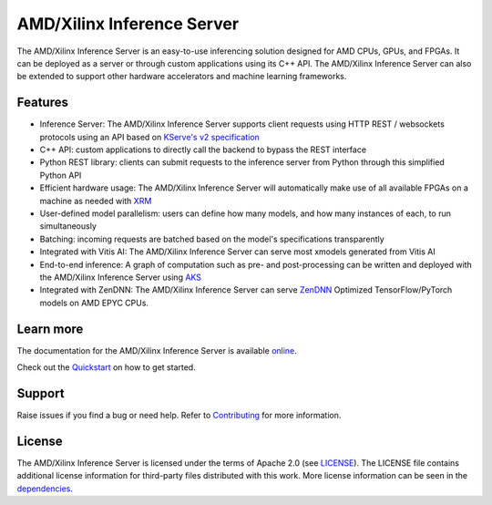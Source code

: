 ..
    Copyright 2021 Xilinx Inc.

    Licensed under the Apache License, Version 2.0 (the "License");
    you may not use this file except in compliance with the License.
    You may obtain a copy of the License at

        http://www.apache.org/licenses/LICENSE-2.0

    Unless required by applicable law or agreed to in writing, software
    distributed under the License is distributed on an "AS IS" BASIS,
    WITHOUT WARRANTIES OR CONDITIONS OF ANY KIND, either express or implied.
    See the License for the specific language governing permissions and
    limitations under the License.

AMD/Xilinx Inference Server
===========================

The AMD/Xilinx Inference Server is an easy-to-use inferencing solution designed for AMD CPUs, GPUs, and FPGAs.
It can be deployed as a server or through custom applications using its C++ API.
The AMD/Xilinx Inference Server can also be extended to support other hardware accelerators and machine learning frameworks.

Features
--------

* Inference Server: The AMD/Xilinx Inference Server supports client requests using HTTP REST / websockets protocols using an API based on `KServe's v2 specification <https://github.com/kserve/kserve/blob/master/docs/predict-api/v2/required_api.md>`__
* C++ API: custom applications to directly call the backend to bypass the REST interface
* Python REST library: clients can submit requests to the inference server from Python through this simplified Python API
* Efficient hardware usage: The AMD/Xilinx Inference Server will automatically make use of all available FPGAs on a machine as needed with `XRM <https://github.com/Xilinx/XRM>`__
* User-defined model parallelism: users can define how many models, and how many instances of each, to run simultaneously
* Batching: incoming requests are batched based on the model's specifications transparently
* Integrated with Vitis AI: The AMD/Xilinx Inference Server can serve most xmodels generated from Vitis AI
* End-to-end inference: A graph of computation such as pre- and post-processing can be written and deployed with the AMD/Xilinx Inference Server using `AKS <https://github.com/Xilinx/Vitis-AI/tree/master/tools/AKS>`__
* Integrated with ZenDNN: The AMD/Xilinx Inference Server can serve `ZenDNN <https://developer.amd.com/zendnn/>`_ Optimized TensorFlow/PyTorch models on AMD EPYC CPUs.


Learn more
----------

The documentation for the AMD/Xilinx Inference Server is available `online <https://xilinx.github.io/inference-server/>`__.

Check out the `Quickstart <https://xilinx.github.io/inference-server/main/quickstart.html>`__ on how to get started.

Support
-------

Raise issues if you find a bug or need help.
Refer to `Contributing <https://xilinx.github.io/inference-server/main/contributing.html>`__ for more information.

License
-------

The AMD/Xilinx Inference Server is licensed under the terms of Apache 2.0 (see `LICENSE <https://github.com/Xilinx/inference-server/blob/main/LICENSE>`__).
The LICENSE file contains additional license information for third-party files distributed with this work.
More license information can be seen in the `dependencies <https://xilinx.github.io/inference-server/main/dependencies.html>`__.
